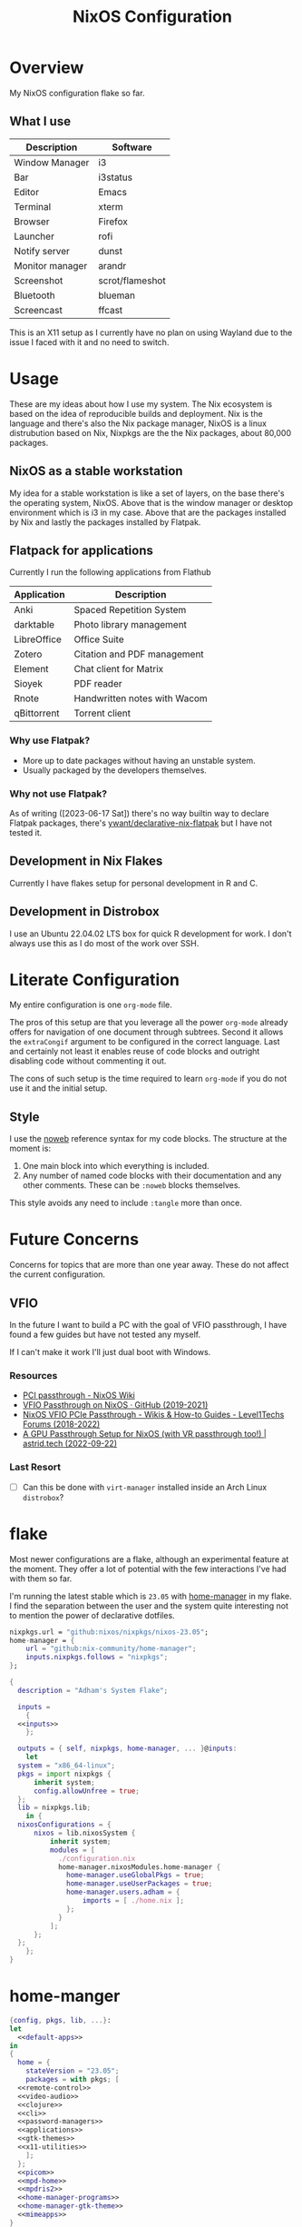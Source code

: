 #+TITLE: NixOS Configuration
#+OPTIONS: toc:3
#+AUTO_TANGLE: t
#+PROPERTY: header-args :results silent
#+STARTUP: overview

* Overview
My NixOS configuration flake so far.

** What I use
| Description     | Software        |
|-----------------+-----------------|
| Window Manager  | i3              |
| Bar             | i3status        |
| Editor          | Emacs           |
| Terminal        | xterm           |
| Browser         | Firefox         |
| Launcher        | rofi            |
| Notify server   | dunst           |
| Monitor manager | arandr          |
| Screenshot      | scrot/flameshot |
| Bluetooth       | blueman         |
| Screencast      | ffcast          |

This is an X11 setup as I currently have no plan on using Wayland due to the
issue I faced with it and no need to switch.

* Usage
These are my ideas about how I use my system.  The Nix ecosystem is based on the
idea of reproducible builds and deployment.  Nix is the language and there's
also the Nix package manager, NixOS is a linux distrubution based on Nix,
Nixpkgs are the the Nix packages, about 80,000 packages.
** NixOS as a stable workstation

My idea for a stable workstation is like a set of layers, on the base there's
the operating system, NixOS.  Above that is the window manager or desktop
environment which is i3 in my case.  Above that are the packages installed by
Nix and lastly the packages installed by Flatpak.
** Flatpack for applications
Currently I run the following applications from Flathub
| Application | Description                  |
|-------------+------------------------------|
| Anki        | Spaced Repetition System     |
| darktable   | Photo library management     |
| LibreOffice | Office Suite                 |
| Zotero      | Citation and PDF management  |
| Element     | Chat client for Matrix       |
| Sioyek      | PDF reader                   |
| Rnote       | Handwritten notes with Wacom |
| qBittorrent | Torrent client               |
*** Why use Flatpak?
- More up to date packages without having an unstable system.
- Usually packaged by the developers themselves.
*** Why not use Flatpak?
As of writing ([2023-06-17 Sat]) there's no way builtin way to declare Flatpak
packages, there's [[https://github.com/yawnt/declarative-nix-flatpak][ywant/declarative-nix-flatpak]] but I have not tested it.
** Development in Nix Flakes
Currently I have flakes setup for personal development in R and C.
** Development in Distrobox
I use an Ubuntu 22.04.02 LTS box for quick R development for work.  I don't
always use this as I do most of the work over SSH.
* Literate Configuration
My entire configuration is one ~org-mode~ file.

The pros of this setup are that you leverage all the power ~org-mode~ already
offers for navigation of one document through subtrees. Second it allows the
~extraCongif~ argument to be configured in the correct language. Last and
certainly not least it enables reuse of code blocks and outright disabling code
without commenting it out.

The cons of such setup is the time required to learn ~org-mode~ if you do not use
it and the initial setup.

** Style
I use the [[https://orgmode.org/manual/Noweb-Reference-Syntax.html][noweb]] reference syntax for my code blocks. The structure at the moment
is:

1. One main block into which everything is included.
2. Any number of named code blocks with their documentation and any other
   comments. These can be ~:noweb~ blocks themselves.

This style avoids any need to include ~:tangle~ more than once.
* Future Concerns
Concerns for topics that are more than one year away. These do not affect the
current configuration.
** VFIO
In the future I want to build a PC with the goal of VFIO passthrough, I have
found a few guides but have not tested any myself.

If I can't make it work I'll just dual boot with Windows.
*** Resources
- [[https://nixos.wiki/wiki/PCI_passthrough][PCI passthrough - NixOS Wiki]]
- [[https://gist.github.com/CRTified/43b7ce84cd238673f7f24652c85980b3][VFIO Passthrough on NixOS · GitHub (2019-2021)]]
- [[https://forum.level1techs.com/t/nixos-vfio-pcie-passthrough/130916][NixOS VFIO PCIe Passthrough - Wikis & How-to Guides - Level1Techs Forums (2018-2022)]]
- [[https://astrid.tech/2022/09/22/0/nixos-gpu-vfio/][A GPU Passthrough Setup  for NixOS (with VR passthrough too!) | astrid.tech (2022-09-22)]]
*** Last Resort
- [ ] Can this be done with ~virt-manager~ installed inside an Arch Linux ~distrobox~?

* flake
Most newer configurations are a flake, although an experimental feature at the
moment. They offer a lot of potential with the few interactions I've had with
them so far.

I'm running the latest stable which is ~23.05~ with [[https://nixos.wiki/wiki/Home_Manager][home-manager]] in my flake. I
find the separation between the user and the system quite interesting not to
mention the power of declarative dotfiles.

#+name: inputs
#+begin_src nix
  nixpkgs.url = "github:nixos/nixpkgs/nixos-23.05";
  home-manager = {
	  url = "github:nix-community/home-manager";
	  inputs.nixpkgs.follows = "nixpkgs";
  };
#+end_src

#+begin_src nix :tangle flake.nix :noweb yes
  {
    description = "Adham's System Flake";

    inputs =
      {
	<<inputs>>
      };

    outputs = { self, nixpkgs, home-manager, ... }@inputs:
      let
	system = "x86_64-linux";
	pkgs = import nixpkgs {
		inherit system;
		config.allowUnfree = true;
	};
	lib = nixpkgs.lib;
      in {
	nixosConfigurations = {
		nixos = lib.nixosSystem {
			inherit system;
			modules = [
			  ./configuration.nix
			  home-manager.nixosModules.home-manager {
			    home-manager.useGlobalPkgs = true;
			    home-manager.useUserPackages = true;
			    home-manager.users.adham = {
				    imports = [ ./home.nix ];
			    };
			  }
			];
		};
	};
      };
  }

#+end_src

* home-manger
#+begin_src nix :tangle home.nix :noweb yes
  {config, pkgs, lib, ...}:
  let
    <<default-apps>>
  in
  {
    home = {
      stateVersion = "23.05";
      packages = with pkgs; [
	<<remote-control>>
	<<video-audio>>
	<<clojure>>
	<<cli>>
	<<password-managers>>
	<<applications>>
	<<gtk-themes>>
	<<x11-utilities>>
      ];
    };
    <<picom>>
    <<mpd-home>>
    <<mpdris2>>
    <<home-manager-programs>>
    <<home-manager-gtk-theme>>
    <<mimeapps>>
  }
#+end_src
** GTK Themes
This is based on this article: [[https://hoverbear.org/blog/declarative-gnome-configuration-in-nixos/][Declarative GNOME configuration with NixOS]]

The themes I use
#+name: gtk-themes
#+begin_src text
  paper-gtk-theme
  pop-gtk-theme
  gnome.adwaita-icon-theme
#+end_src

#+name: home-manager-gtk-theme
#+begin_src nix
  gtk = {
    enable = true;

    iconTheme = {
      name = "Papirus-Dark";
      package = pkgs.papirus-icon-theme;
    };

    theme = {
      name = "palenight";
      package = pkgs.palenight-theme;
    };

    cursorTheme = {
      name = "Quintom_Ink";
      package = pkgs.quintom-cursor-theme;
    };

    gtk3.extraConfig = {
      Settings = ''
	gtk-application-prefer-dark-theme=1
	gtk-cursor-theme-size=20
      '';
    };

    gtk4.extraConfig = {
      Settings = ''
	gtk-application-prefer-dark-theme=1
      '';
    };
  };

  home.sessionVariables.GTK_THEME = "palenight";
#+end_src

** Programs
#+name: home-manager-programs
#+begin_src nix
  programs.git = {
    enable = true;
    userName  = "adham-omran";
    userEmail = "git@adham-omran.com";
    signing = {
	    signByDefault = true;
	    key = "4D37E0ADEE0B9138";
    };
  };

  programs.ncmpcpp = {
    enable = true;
    mpdMusicDir = "/home/adham/music";
    settings = {
      mpd_host = "127.0.0.1";
      mpd_port = 9900;
      execute_on_song_change = "notify-send \"Now Playing\" \"$(mpc -p 9900 --format '%title% \\n%artist% - %album%' current)\"";
    };
  };

  services.blueman-applet.enable = true;
#+end_src
** Applications
General applications. ~foliate~ is what I use to read E-Books and ~poedit~ is a
translation editor. ~zathura~ is my PDF reader. ~nemo~ is my file manager.
#+name: applications
#+begin_src text
  gnome.gnome-tweaks

  xournalpp

  google-chrome

  libsForQt5.kcalc
  libsForQt5.kclock

  obs-studio
  poedit
  foliate
  zathura
  cinnamon.nemo
  krusader

  discord
  telegram-desktop
  spotify
#+end_src
** Command Line Programs
General CLI utilities. ~gtk3~ to provide ~gtk-launch~ which is used to launch
applications from Emacs with ~emacs-run-launcher~ although I rarely use this.

[[https://github.com/89luca89/distrobox][Distrobox]] is awesome. A lot of potential.

Since I'm back on X11 I could use [[https://github.com/rvaiya/warpd/][warpd]] to reduce my mouse usage even more. I
have to set it up again though.

~poppler_utils~ is related to Emacs's PDF reader but I am not sure if I even need
it here. I'll keep it for now.
#+name: cli
#+begin_src text
  isync
  msmtp
  afew
  notmuch

  mpc-cli

  texlive.combined.scheme-full
  eww

  poppler_utils

  warpd
  distrobox

  hunspell
  hunspellDicts.en_US

  yt-dlp
  gnuplot
  libnotify
  direnv
  gtk3
  graphviz
  openssl
  git
  stow
  tree
  ledger
  neofetch
  bat
  htop
  btop
  fd
  dmidecode
  powertop
  wget
  brightnessctl
  pavucontrol
  pfetch
#+end_src

#+name: video-audio
#+begin_src text
  mpv
  ffmpeg
  qpwgraph
  playerctl
  ncmpcpp
#+end_src

#+name: password-managers
#+begin_src text
  pass
  bitwarden
#+end_src
** X11
The following are X11 utilities.
#+name: x11-utilities
#+begin_src text
  arandr
  flameshot
  scrot
  xclip
  xsel
  feh
  dunst
  rofi
  ffcast
  xss-lock
  networkmanagerapplet
#+end_src
*** picom
#+name: picom
#+begin_src nix
  services.picom = {
    enable = true;
    vSync = true;
    backend = "glx";
  };
#+end_src
** Clojure
Currently I have Clojure installed on the user level, I want to move this into a
flake at some point.
#+name: clojure
#+begin_src text
  clojure
  babashka
  leiningen
  clojure-lsp
#+end_src

** Music
I use the [[https://www.musicpd.org/][music player daemon (mpd)]] for my local music and Spotify for the music
I stream. I control ~mpd~ using ~mpdris2~.
*** mpd
#+name: mpd-home
#+begin_src nix :noweb yes
  services.mpd = {
    enable = true;
    musicDirectory = "/home/adham/music";
    network.port = 9900;
    extraConfig = ''
    <<mpd_config>>
    '';

    <<mpd_optional>>
#+end_src

MPD Configuration, you must specify one or more outputs in order to play audio.
#+name: mpd_config
#+begin_src conf
  audio_output {
  type "pipewire"
  name "My PipeWire Output"
  }
#+end_src

The following is optional, the ~listenAddress~ enables non-localhost connections
while ~startWhenNeeded~ makes it so the MPD service only starts upon connection to
its socket.
#+name: mpd_optional
#+begin_src nix
  network.listenAddress = "any";
  network.startWhenNeeded = true;
  };
#+end_src
https://gitlab.freedesktop.org/pipewire/pipewire/-/issues/609

User-id 1000 must match above user. MPD will look inside this directory for the
PipeWire socket.
#+name: mpd
#+begin_src nix
  services.mpd.user = "userRunningPipeWire";
  systemd.services.mpd.environment = {
    XDG_RUNTIME_DIR = "/run/user/1000";
  };
#+end_src
*** mpdris2
#+name: mpdris2
#+begin_src nix
  services.mpdris2 = {
    enable = true;
    mpd.host = "127.0.0.1";
    mpd.port = 9900;
  };
#+end_src
** Using a DSLR Camera as a webcam
This setup is not active at the moment. Although from 30 minutes of testing I
found that the ~mptlvcap~ package which I install in an Arch-distrobox works
better than the ~gphoto2~ application.
#+begin_src text
  gphoto2
#+end_src

** Controlling another computer
~barrier~ does not work at the moment for unknown reasons.

I am using the sunshine server on another machine that dual boots Windows and
Debian 12 and running Moonlight to access it.
#+name: remote-control
#+begin_src text
  sunshine
  moonlight-qt
  barrier
#+end_src
** Setting default applications
- [[https://discourse.nixos.org/t/set-default-application-for-mime-type-with-home-manager/17190][Set default application for mime type with home-manager - Help - NixOS Discourse]]
- This conflicts with ~~/.config/mimeapps.list~. Use either this method or rely on
  the desktop environment to do it.

#+name: default-apps
#+begin_src nix
  pdf-app="org.pwmt.zathura.desktop";
  img-app="feh.desktop";
  browser-app="firefox.desktop";
#+end_src

#+name: mimeapps
#+begin_src nix
  xdg.mimeApps = {
    enable = true;
    associations.added = {

    };
    defaultApplications = {
      "x-scheme-handler/http"=["${browser-app}"];
      "x-scheme-handler/https"=["${browser-app}"];
      "x-scheme-handler/chrome"=["${browser-app}"];
      "text/html"=["${browser-app}"];
      "application/x-extension-htm"=["${browser-app}"];
      "application/x-extension-html"=["${browser-app}"];
      "application/x-extension-shtml"=["${browser-app}"];
      "application/xhtml+xml"=["${browser-app}"];
      "application/x-extension-xhtml"=["${browser-app}"];
      "application/x-extension-xht"=["${browser-app}"];

      "application/pdf" = ["${pdf-app}"];
      "image/bmp"= ["${img-app}"];
      "image/gif"=["${img-app}"];
      "image/jpg"=["${img-app}"];
      "image/pjpeg"=["${img-app}"];
      "image/png"=["${img-app}"];
      "image/tiff"=["${img-app}"];
      "image/webp"=["${img-app}"];
      "image/x-bmp"=["${img-app}"];
      "image/x-gray"=["${img-app}"];
      "image/x-icb"=["${img-app}"];
      "image/x-ico"=["${img-app}"];
      "image/x-png"=["${img-app}"];
      "image/x-portable-anymap"=["${img-app}"];
      "image/x-portable-bitmap"=["${img-app}"];
      "image/x-portable-graymap"=["${img-app}"];
      "image/x-portable-pixmap"=["${img-app}"];
      "image/x-xbitmap"=["${img-app}"];
      "image/x-xpixmap"=["${img-app}"];
      "image/x-pcx"=["${img-app}"];
      "image/svg+xml"=["${img-app}"];
      "image/svg+xml-compressed"=["${img-app}"];
      "image/vnd.wap.wbmp"=["${img-app}"];
      "image/x-icns"=["${img-app}"];
      "x-scheme-handler/element"=["element-desktop.desktop"];
    };
  };
#+end_src
** Dotfiles
I have not yet configured everything using home-manager. There are 3 options to
use home-manager for dotfiles.
1. Using home-manager options.
2. Directly pointing to a file.

   #+begin_src nix
     xdg.configFile."i3blocks/config".source = ./i3blocks.conf;
   #+end_src
   This will create symlink ~$XDG_CONFIG_HOME/i3blocks/config~.

3. Directly writing the configuration

   #+begin_src nix
     home.file.".gdbinit".text = ''
	 set auto-load safe-path /nix/store
     '';
   #+end_src
   This will create ~~/.gdbinit~.

   Do note that I can directly into a code block with the proper syntax.


My only concern is that when I move programs into this style it'll be harder to
hot-reload their configuration, sacrificing that for a more modular system.
*** TODO Programs to move
**** TODO warpd
**** TODO i3
**** TODO emacs
* configuration.nix
Edit this configuration file to define what should be installed on your system.
Help is available in the ~configuration.nix(5)~ man page and in the NixOS manual
(~nixos-help~).
#+begin_src nix :tangle configuration.nix :noweb yes
  { config, pkgs, callPackage, lib, ... }:
  {
    imports =
      [
		    <<modules>>
      ];
    <<config-boot>>
    <<config-networking>>
    <<config-timezone>>
    <<x11>>
    <<i3>>
    <<desktop-environment>>
    <<dwm>>
    <<services>>
    <<audio>>
    <<shell>>
    <<user>>
    <<gpg>>
    <<ssh>>
    <<packages>>
    <<mpd>>
    <<kanata>>
    <<fonts>>
    <<tmux>>
    <<power>>
    <<virtualization>>
    <<version>>
    <<nix-unfree>>
    <<nix-flake>>
    <<nix-cache>>
    <<nix-store>>
    <<nix-gc>>
    <<opengl>>
    <<systemd-timers>>
    <<systemd>>
  }
#+end_src
** Imports
#+name: modules
#+begin_src nix
  ./hardware-configuration.nix
    ./cachix.nix
#+end_src
** Boot
#+name: config-boot
#+begin_src nix
  boot.loader.systemd-boot.enable = true;
  boot.loader.efi.canTouchEfiVariables = true;
  boot.loader.efi.efiSysMountPoint = "/boot/efi";

  boot.extraModulePackages = with config.boot.kernelPackages; [
    v4l2loopback
  ];

  networking.hostName = "nixos";
#+end_src

Do not tangle.
- Enables wireless support via wpa_supplicant.
- Configure network proxy if necessary
#+begin_src nix
  networking.wireless.enable = true;

  networking.proxy.default = "http://user:password@proxy:port/";
  networking.proxy.noProxy = "127.0.0.1,localhost,internal.domain";
#+end_src

Enable networking
#+name: config-networking
#+begin_src nix
  networking.networkmanager.enable = true;
#+end_src


- Set your time zone.
- Set internationalization properties.
#+name: config-timezone
#+begin_src nix
  time.timeZone = "Asia/Baghdad";
  i18n.defaultLocale = "en_US.UTF-8";
#+end_src
** Desktop Environment
I currently use GNOME.

#+name: desktop-environment
#+begin_src nix :noweb yes
  services.xserver.desktopManager = {
    gnome.enable = true;
    plasma5.enable = false;
  };

  services.udev.packages = with pkgs; [ gnome.gnome-settings-daemon ];
  programs.dconf.enable = true;
  <<package-exclusion>>
#+end_src

Exclude the following packages
| Package          | Description               |
|------------------+---------------------------|
| nautilus         | Files, replaced with Nemo |
| cheese           | Webcam tool               |
| gnome-music      | Music player              |
| gnome-terminal   | Terminal                  |
| gedit            | Text editor               |
| epiphany         | Web browser               |
| geary            | Email reader              |
| gnome-characters | -                         |
| totem            | Video player              |
| tali             | Poker game                |
| iagno            | Go game                   |
| hitori           | Sudoku game               |
| atomix           | Puzzle game               |
#+name: package-exclusion
#+begin_src nix
  environment = {
    plasma5.excludePackages = with pkgs.libsForQt5; [
      elisa
    ];

    gnome.excludePackages = (with pkgs; [
      gnome-photos
      gnome-tour
    ]) ++ (with pkgs.gnome; [
      nautilus
      cheese
      gnome-music
      gnome-terminal
      gedit
      epiphany
      geary
      gnome-characters
      totem
      tali
      iagno
      hitori
      atomix
    ]);
  };
#+end_src
** Window Manager
- Enable the X11 windowing system.
- Configure keymap in X11
#+name: x11
#+begin_src nix
  services.xserver = {
    enable = true;
    layout = "us";
  };

#+end_src

Enable the i3 window manager and install related packages.

I have not found a bar other than i3's which supports multi-monitor and requires
minimal setup. I want to explore ~i3blocks~ in the future.

- ~i3status~: Gives you the default i3 status bar.
- ~i3lock~: Default i3 screen locker.
- ~i3blocks~: If you are planning on using i3blocks over i3status.
#+name: i3
#+begin_src nix
  services.xserver.windowManager.i3 = {
    enable = true;
    package = pkgs.i3-gaps;
    extraPackages = with pkgs; [
      i3status
      i3lock
      i3blocks
    ];
  };

  services.xserver.windowManager.dwm.enable = true;

#+end_src
*** dwm
I plan to learn ~C~ at some point in the future and the ~dwm~ project could be an
interesting one to explore.

#+name: dwm
#+begin_src nix
  nixpkgs.overlays = [
    (final: prev: {
      dwm = prev.dwm.overrideAttrs (old: { src = /home/adham/code/suckless/dwm ;});
      slstatus = prev.dwm.overrideAttrs (old: { src = /home/adham/code/suckless/slstatus ;});
    })
  ];
#+end_src
** Services
- ~light~: Light backlight control command
- [[https://nixos.wiki/wiki/Polkit][Polkit - NixOS Wiki]].
- Make sure to configure the ~syncthing~ directory else it will not work.
#+name: services
#+begin_src nix
  programs.light.enable = true;
  security.polkit.enable = true;

  services.xserver.wacom.enable = true;
  services.printing.enable = true;
  hardware.bluetooth.enable = true;
  services.hardware.bolt.enable = true;
  services.tailscale.enable = true;

  services.flatpak.enable = true;
  fonts.fontDir.enable = true;
  xdg.portal =
    {
      enable = true;
    };

  services.syncthing = {
    enable = true;
    user = "adham";
    configDir = "/home/adham/.config/syncthing";
  };

  services.blueman.enable = true;

#+end_src

To enable touchpad support add ~services.xserver.libinput.enable = true;~.
** Audio
#+name: audio
#+begin_src nix
  sound.enable = true;
  hardware.pulseaudio.enable = false;
  security.rtkit.enable = true;
  services.pipewire = {
    enable = true;
    alsa.enable = true;
    alsa.support32Bit = true;
    pulse.enable = true;
  };
#+end_src
** Shell
#+name: shell
#+begin_src nix
  programs.zsh.enable = true;
  environment.shells = with pkgs; [ zsh ];
#+end_src
** User
#+name: user
#+begin_src nix
  users.users.adham = {
    isNormalUser = true;
    description = "adham";
    extraGroups = [
      "networkmanager" "wheel" "adbusers" "video" "docker" "libvirtd"
    ];
    packages = with pkgs; [
      firefox
    ];
    shell = pkgs.zsh;
  };
#+end_src
** GnuPG
#+name: gpg
#+begin_src nix
  programs.gnupg.agent = {
    enable = true;
    enableSSHSupport = true;
    pinentryFlavor = "gtk2";
  };
#+end_src
** SSH
#+name: ssh
#+begin_src nix
  services.openssh.enable = true;
#+end_src
** Firewall
This does not get tangled.

Open ports in the firewall.
#+begin_src nix
  networking.firewall.allowedTCPPorts = [ ... ];
  networking.firewall.allowedUDPPorts = [ ... ];
  # Or disable the firewall altogether.
  networking.firewall.enable = false;
#+end_src
** Version
This value determines the NixOS release from which the default settings for
stateful data, like file locations and database versions on your system were
taken. It‘s perfectly fine and recommended to leave this value at the release
version of the first install of this system.  Before changing this value read
the documentation for this option (e.g. man configuration.nix or on
https://nixos.org/nixos/options.html).
#+name: version
#+begin_src nix
  system.stateVersion = "23.05";
#+end_src
** Nix
Allow unfree packages
#+name: nix-unfree
#+begin_src nix
  nixpkgs.config.allowUnfree = true;
#+end_src

Enable flakes
#+name: nix-flake
#+begin_src nix
  nix = {
    package = pkgs.nixFlakes;
    extraOptions = "experimental-features = nix-command flakes";
  };

#+end_src
Use the beta cache.
#+name: nix-cache
#+begin_src nix
  nix.settings.substituters = [ "https://aseipp-nix-cache.freetls.fastly.net" ];
#+end_src

Nix store optimization
#+name: nix-store
#+begin_src nix
  nix.settings.auto-optimise-store = true;
#+end_src

Garbage collection. Delete every week any generation that's older than 7 days.
#+name: nix-gc
#+begin_src nix
  nix.gc = {
    automatic = true;
    dates = "weekly";
    options = "--delete-older-than 7d";
  };
#+end_src
** packages
#+name: packages
#+begin_src nix :noweb yes
  environment.systemPackages = with pkgs; [
    slstatus
    unzip
    cmatrix
    libsForQt5.okular
    rsync

    openssl
    pinentry
    pinentry-gtk2
    syncthing
    killall
    gnome.adwaita-icon-theme
    gnomeExtensions.appindicator
    virt-manager
    <<emacs-packages>>
#+end_src

** kanata
#+name: kanata
#+begin_src nix :noweb yes
  services.kanata.enable = true;
  services.kanata.package = pkgs.kanata;

  services.kanata.keyboards.usb.devices = [
    "/dev/input/by-id/usb-SONiX_USB_DEVICE-event-kbd" ## external keyboard
    "/dev/input/by-path/platform-i8042-serio-0-event-kbd"
  ];

  services.kanata.keyboards.usb.config = ''
  <<kanata-config>>
  '';
#+end_src

#+name: kanata-config
#+begin_src lisp
  (defvar
    tap-timeout   150
    hold-timeout  150
    tt $tap-timeout
    ht $hold-timeout
    )

  (defalias
    qwt (layer-switch qwerty)
    col (layer-switch colemak)
    a (tap-hold $tt $ht a lmet)
    r (tap-hold $tt $ht r lalt)
    s (tap-hold $tt $ht s lctl)
    t (tap-hold $tt $ht t lsft)

    n (tap-hold $tt $ht n rsft)
    e (tap-hold $tt $ht e rctl)
    i (tap-hold $tt $ht i ralt)
    o (tap-hold $tt $ht o rmet)

    0 (tap-hold $tt $ht 0 M-0)
    1 (tap-hold $tt $ht 1 M-1)
    2 (tap-hold $tt $ht 2 M-2)
    3 (tap-hold $tt $ht 3 M-3)
    4 (tap-hold $tt $ht 4 M-4)
    5 (tap-hold $tt $ht 5 M-5)
    6 (tap-hold $tt $ht 6 M-6)
    7 (tap-hold $tt $ht 7 M-7)
    8 (tap-hold $tt $ht 8 M-8)
    9 (tap-hold $tt $ht 9 M-9)
    )

  (defsrc
      esc  f1   f2   f3   f4   f5   f6   f7   f8   f9   f10  f11  f12  del
      grv  1    2    3    4    5    6    7    8    9    0    -    =    bspc
      tab  q    w    e    r    t    y    u    i    o    p    [    ]    \
      caps a    s    d    f    g    h    j    k    l    ;    '    ret
      lsft z    x    c    v    b    n    m    ,    .    /    rsft
      lctl lmet lalt           spc            ralt    rctl
      )

  (deflayer colemak
      esc  f1   f2   f3   f4   f5   f6   f7   f8   f9   f10  f11  f12  del
      grv  @1   @2   @3   @4   @5   @6   @7   @8   @9   @0    -    =    bspc
      tab  q    w    f    p    g    j    l    u    y    ;    [    ]    \
      caps @a   @r   @s  @t    d    h   @n   @e   @i    @o    '    ret
      lsft z    x    c    v    b    k    m    ,    .    /    rsft
      lctl lmet lalt           spc            @qwt    rctl
      )

  (deflayer qwerty
      esc  f1   f2   f3   f4   f5   f6   f7   f8   f9   f10  f11  f12  del
      grv  1    2    3    4    5    6    7    8    9    0    -    =    bspc
      tab  q    w    e    r    t    y    u    i    o    p    [    ]    \
      caps a    s    d    f    g    h    j    k    l    ;    '    ret
      lsft z    x    c    v    b    n    m    ,    .    /    rsft
      lctl lmet lalt           spc            @col    rctl
      )
#+end_src
** fonts
~vazir-fonts~ is a [[https://rastikerdar.github.io/vazirmatn/en][Persian-Arabic typeface family]].

~fontconfig~ tells the system which font to use system-wide.
#+name: fonts
#+begin_src nix
  fonts = {
    enableDefaultFonts = true;
    fonts = with pkgs; [
      noto-fonts
      noto-fonts-cjk
      noto-fonts-emoji
      font-awesome
      fira-code
      fira-code-symbols
      scheherazade-new
      jetbrains-mono
      hack-font

      source-han-sans
      source-han-sans-japanese
      source-han-serif-japanese

      vazir-fonts
    ];

    fontconfig = {
      defaultFonts = {
	serif = [ "Noto Sans" "Noto Naskh Arabic"];
	sansSerif = [ "Noto Sans" "Noto Naskh Arabic" ];
	monospace = [ "JetBrains Mono" ];
      };
    };
  };
#+end_src
** tmux
#+name: tmux
#+begin_src nix :noweb yes
  programs.tmux = {
    enable = true;

  plugins = with pkgs; [
    tmuxPlugins.better-mouse-mode
  ];

  extraConfig = ''
	    <<tmux-config>>
	      '';
};
#+end_src

https://old.reddit.com/r/tmux/comments/mesrci/tmux_2_doesnt_seem_to_use_256_colors/
#+name: tmux-config
#+begin_src conf
      set -g default-terminal "xterm-256color"
      set -ga terminal-overrides ",*256col*:Tc"
      set -ga terminal-overrides '*:Ss=\E[%p1%d q:Se=\E[ q'
      set-environment -g COLORTERM "truecolor"
#+end_src

** power management
Power configuration for T480
#+name: power
#+begin_src nix :noweb yes
  services.power-profiles-daemon.enable = false;
  services.tlp = {
    enable = true;

    settings = {
      START_CHARGE_THRESH_BAT0=75;
      STOP_CHARGE_THRESH_BAT0=95;

      START_CHARGE_THRESH_BAT1=75;
      STOP_CHARGE_THRESH_BAT1=95;

      CPU_SCALING_GOVERNOR_ON_AC = "performance";
      CPU_SCALING_GOVERNOR_ON_BAT = "powersave";
    };
  };
#+end_src

** virtualization
#+name: virtualization
#+begin_src nix
  virtualisation = {
    docker.enable = true;
    waydroid.enable = true;
    lxd.enable = true;
    libvirtd.enable = true;
  };

  programs.adb.enable = true;
#+end_src
** opengl
#+name: opengl
#+begin_src nix
  hardware.opengl = {
    enable = true;
    extraPackages = with pkgs; [
      intel-media-driver # LIBVA_DRIVER_NAME=iHD
      vaapiIntel         # LIBVA_DRIVER_NAME=i965 (older but works better for Firefox/Chromium)
      vaapiVdpau
      libvdpau-va-gl
    ];
  };
#+end_src
** cachix
:PROPERTIES:
:header-args: :tangle cachix.nix
:END:

Note that this file will get overwritten by ~cachix use <name>~.
#+begin_src nix
  { pkgs, lib, ... }:
  let
    folder = ./cachix;
    toImport = name: value: folder + ("/" + name);
    filterCaches = key: value: value == "regular" && lib.hasSuffix ".nix" key;
    imports = lib.mapAttrsToList toImport (lib.filterAttrs filterCaches (builtins.readDir folder));
  in {
    inherit imports;
    nix.settings.substituters = ["https://cache.nixos.org/"];
  }
#+end_src
** Emacs
Emacs is my main and only editor.

To use the overlay unstable use ~package = pkgs.emacsUnstable~.

#+name: emacs-variation
#+begin_src text
emacs29-pgtk
#+end_src

#+name: emacs
#+begin_src nix
services.emacs = {
    enable = true;
    package = pkgs.<<emacs-variation>>;
  };
#+end_src
For Emacs packages that need to be built, such as ~vterm~ and ~jinx~.
#+name: emacs-packages
#+begin_src nix :noweb yes
  ((emacsPackagesFor <<emacs-variation>>).emacsWithPackages (epkgs:
    [
	    epkgs.vterm
	    epkgs.jinx
    ]))
  ];
#+end_src

*** Overlay
The overlay is only for Emacs unstable and is currenly not in use, to use it add
~<<overlay>>~ to the noweb references.

#+name: overlays
#+begin_src nix :noweb yes
  nixpkgs.overlays = [
    <<emacs-overlay>>
  ];
#+end_src

Overlay Emacs for latest release.
#+name: emacs-overlay
#+begin_src nix
  (import (builtins.fetchTarball {
    url = https://github.com/nix-community/emacs-overlay/archive/master.tar.gz;
    sha256 = "1m7qzrg7cgsf7l4caz71q1yjngyr48z9n8z701ppbdzk66ydfjfm";
  }))
#+end_src
** systemd timers
#+name: systemd-timers
#+begin_src nix
  systemd.user.timers."hello-world" = {
    wantedBy = [ "timers.target" ];
    timerConfig = {
	    OnBootSec = "2m";
	    OnUnitActiveSec = "2m";
	    Unit = "hello-world.service";
    };
  };

  systemd.user.services."hello-world" = {
    serviceConfig = {
      Type = "oneshot";
      ExecStart = "/etc/profiles/per-user/adham/bin/mbsync -Va";
      ExecStartPost = "/etc/profiles/per-user/adham/bin/notmuch new";
    };
  };
#+end_src

Taken from [[https://www.youtube.com/watch?v=1qd0iHadvdo][Chris Titus]].
#+name: systemd
#+begin_src nix
  systemd.extraConfig = ''
  DefaultTimeoutStopSec=10sec
  '';
#+end_src
